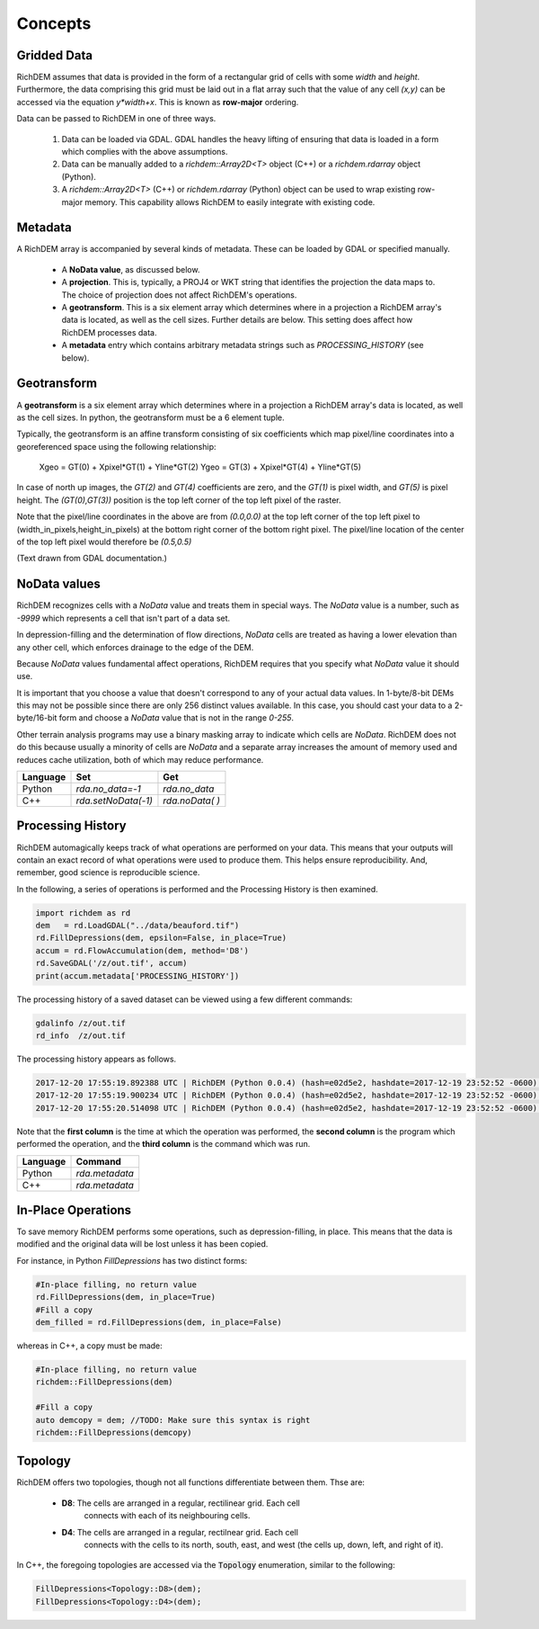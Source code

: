 Concepts
===================================

Gridded Data
-----------------------------------

RichDEM assumes that data is provided in the form of a rectangular grid of cells
with some *width* and *height*. Furthermore, the data comprising this grid must
be laid out in a flat array such that the value of any cell `(x,y)` can be
accessed via the equation `y*width+x`. This is known as **row-major** ordering.

Data can be passed to RichDEM in one of three ways.

  1. Data can be loaded via GDAL. GDAL handles the heavy lifting of ensuring
     that data is loaded in a form which complies with the above assumptions.

  2. Data can be manually added to a `richdem::Array2D<T>` object (C++) or a 
     `richdem.rdarray` object (Python).

  3. A `richdem::Array2D<T>` (C++) or `richdem.rdarray` (Python) object can be
     used to wrap existing row-major memory. This capability allows RichDEM to
     easily integrate with existing code.



Metadata
-----------------------------------

A RichDEM array is accompanied by several kinds of metadata. These can be loaded
by GDAL or specified manually.

 - A **NoData value**, as discussed below.
 - A **projection**. This is, typically, a PROJ4 or WKT string that identifies 
   the projection the data maps to. The choice of projection does not affect
   RichDEM's operations.
 - A **geotransform**. This is a six element array which determines where in a
   projection a RichDEM array's data is located, as well as the cell sizes.
   Further details are below. This setting does affect how RichDEM processes
   data.
 - A **metadata** entry which contains arbitrary metadata strings such as 
   `PROCESSING_HISTORY` (see below).



Geotransform
-----------------------------------

A **geotransform** is a six element array which determines where in a
projection a RichDEM array's data is located, as well as the cell sizes. In
python, the geotransform must be a 6 element tuple.

Typically, the geotransform is an affine transform consisting of six
coefficients which map pixel/line coordinates into a georeferenced space using
the following relationship:

    Xgeo = GT(0) + Xpixel*GT(1) + Yline*GT(2)
    Ygeo = GT(3) + Xpixel*GT(4) + Yline*GT(5)

In case of north up images, the `GT(2)` and `GT(4)` coefficients are zero, and
the `GT(1)` is pixel width, and `GT(5)` is pixel height. The `(GT(0),GT(3))`
position is the top left corner of the top left pixel of the raster.

Note that the pixel/line coordinates in the above are from `(0.0,0.0)` at the
top left corner of the top left pixel to (width_in_pixels,height_in_pixels) at
the bottom right corner of the bottom right pixel. The pixel/line location of
the center of the top left pixel would therefore be `(0.5,0.5)`

(Text drawn from GDAL documentation.)



NoData values
-----------------------------------

RichDEM recognizes cells with a *NoData* value and treats them in special ways.
The *NoData* value is a number, such as `-9999` which represents a cell that
isn't part of a data set.

In depression-filling and the determination of flow directions, *NoData* cells
are treated as having a lower elevation than any other cell, which enforces
drainage to the edge of the DEM.

Because *NoData* values fundamental affect operations, RichDEM requires that you
specify what *NoData* value it should use.

It is important that you choose a value that doesn't correspond to any of your
actual data values. In 1-byte/8-bit DEMs this may not be possible since there
are only 256 distinct values available. In this case, you should cast your data
to a 2-byte/16-bit form and choose a *NoData* value that is not in the range
`0-255`.

Other terrain analysis programs may use a binary masking array to indicate which
cells are *NoData*. RichDEM does not do this because usually a minority of cells
are *NoData* and a separate array increases the amount of memory used and
reduces cache utilization, both of which may reduce performance.

================= =================== ========================
Language          Set                 Get
================= =================== ========================
Python            `rda.no_data=-1`    `rda.no_data`
C++               `rda.setNoData(-1)` `rda.noData( )`
================= =================== ========================



Processing History
-----------------------------------

RichDEM automagically keeps track of what operations are performed on your data.
This means that your outputs will contain an exact record of what operations
were used to produce them. This helps ensure reproducibility. And, remember,
good science is reproducible science.

In the following, a series of operations is performed and the Processing History
is then examined.

.. code-block:: python

    import richdem as rd
    dem   = rd.LoadGDAL("../data/beauford.tif")
    rd.FillDepressions(dem, epsilon=False, in_place=True)
    accum = rd.FlowAccumulation(dem, method='D8')
    rd.SaveGDAL('/z/out.tif', accum)
    print(accum.metadata['PROCESSING_HISTORY'])

The processing history of a saved dataset can be viewed using a few different
commands:

.. code-block:: bash

    gdalinfo /z/out.tif
    rd_info  /z/out.tif

The processing history appears as follows.

.. code-block:: text

    2017-12-20 17:55:19.892388 UTC | RichDEM (Python 0.0.4) (hash=e02d5e2, hashdate=2017-12-19 23:52:52 -0600) | LoadGDAL(filename=../data/beauford.tif, no_data=-9999.0)
    2017-12-20 17:55:19.900234 UTC | RichDEM (Python 0.0.4) (hash=e02d5e2, hashdate=2017-12-19 23:52:52 -0600) | FillDepressions(dem, epsilon=False)
    2017-12-20 17:55:20.514098 UTC | RichDEM (Python 0.0.4) (hash=e02d5e2, hashdate=2017-12-19 23:52:52 -0600) | FlowAccumulation(dem, method=D8)

Note that the **first column** is the time at which the operation was performed,
the **second column** is the program which performed the operation, and the
**third column** is the command which was run.

================= ==============================
Language          Command
================= ==============================
Python            `rda.metadata`
C++               `rda.metadata`
================= ==============================


In-Place Operations
-----------------------------------

To save memory RichDEM performs some operations, such as depression-filling, in
place. This means that the data is modified and the original data will be lost
unless it has been copied.

For instance, in Python `FillDepressions` has two distinct forms:

.. code-block:: python

    #In-place filling, no return value
    rd.FillDepressions(dem, in_place=True)
    #Fill a copy
    dem_filled = rd.FillDepressions(dem, in_place=False)

whereas in C++, a copy must be made:

.. code-block:: python

    #In-place filling, no return value
    richdem::FillDepressions(dem)

    #Fill a copy
    auto demcopy = dem; //TODO: Make sure this syntax is right
    richdem::FillDepressions(demcopy)


Topology
-----------------------------------

RichDEM offers two topologies, though not all functions differentiate between
them. Thse are:

 - **D8**: The cells are arranged in a regular, rectilinear grid. Each cell
           connects with each of its neighbouring cells.

 - **D4**: The cells are arranged in a regular, rectilnear grid. Each cell
           connects with the cells to its north, south, east, and west (the
           cells up, down, left, and right of it).

In C++, the foregoing topologies are accessed via the :code:`Topology`
enumeration, similar to the following:

.. code-block:: c++

    FillDepressions<Topology::D8>(dem);
    FillDepressions<Topology::D4>(dem);
